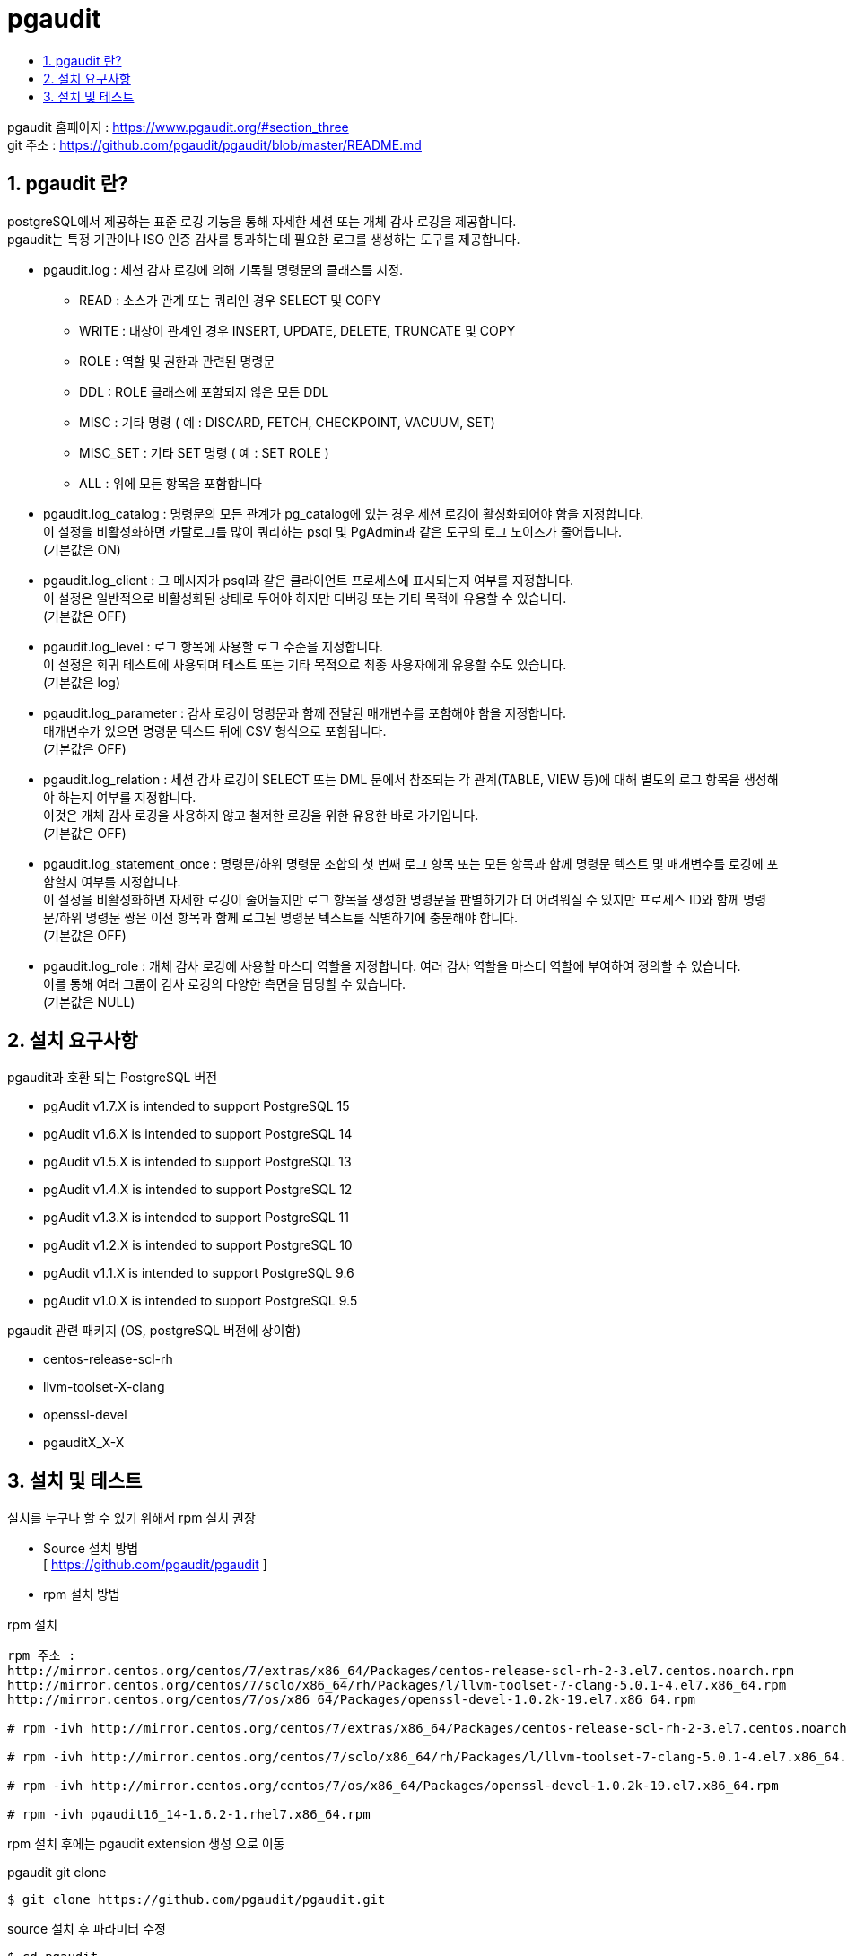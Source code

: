 = pgaudit
:toc:
:toc-title:
:table-caption!:
:sectnums:

pgaudit 홈페이지 : https://www.pgaudit.org/#section_three +
git 주소 : https://github.com/pgaudit/pgaudit/blob/master/README.md +

== pgaudit 란?

postgreSQL에서 제공하는 표준 로깅 기능을 통해 자세한 세션 또는 개체 감사 로깅을 제공합니다. +
pgaudit는 특정 기관이나 ISO 인증 감사를 통과하는데 필요한 로그를 생성하는 도구를 제공합니다. +

* pgaudit.log : 세션 감사 로깅에 의해 기록될 명령문의 클래스를 지정.
** READ : 소스가 관계 또는 쿼리인 경우 SELECT 및 COPY 
** WRITE : 대상이 관계인 경우 INSERT, UPDATE, DELETE, TRUNCATE 및 COPY
** ROLE : 역할 및 권한과 관련된 명령문
** DDL : ROLE 클래스에 포함되지 않은 모든 DDL
** MISC : 기타 명령 ( 예 : DISCARD, FETCH, CHECKPOINT, VACUUM, SET)
** MISC_SET : 기타 SET 명령 ( 예 : SET ROLE ) 
** ALL : 위에 모든 항목을 포함합니다 

* pgaudit.log_catalog : 명령문의 모든 관계가 pg_catalog에 있는 경우 세션 로깅이 활성화되어야 함을 지정합니다. +
이 설정을 비활성화하면 카탈로그를 많이 쿼리하는 psql 및 PgAdmin과 같은 도구의 로그 노이즈가 줄어듭니다. +
(기본값은 ON) 
* pgaudit.log_client : 그 메시지가 psql과 같은 클라이언트 프로세스에 표시되는지 여부를 지정합니다. +
이 설정은 일반적으로 비활성화된 상태로 두어야 하지만 디버깅 또는 기타 목적에 유용할 수 있습니다. +
(기본값은 OFF)
* pgaudit.log_level : 로그 항목에 사용할 로그 수준을 지정합니다. +
이 설정은 회귀 테스트에 사용되며 테스트 또는 기타 목적으로 최종 사용자에게 유용할 수도 있습니다. +
(기본값은 log)
* pgaudit.log_parameter : 감사 로깅이 명령문과 함께 전달된 매개변수를 포함해야 함을 지정합니다. +
매개변수가 있으면 명령문 텍스트 뒤에 CSV 형식으로 포함됩니다. +
(기본값은 OFF)
* pgaudit.log_relation : 세션 감사 로깅이 SELECT 또는 DML 문에서 참조되는 각 관계(TABLE, VIEW 등)에 대해 별도의 로그 항목을 생성해야 하는지 여부를 지정합니다. +
이것은 개체 감사 로깅을 사용하지 않고 철저한 로깅을 위한 유용한 바로 가기입니다. +
(기본값은 OFF)
* pgaudit.log_statement_once : 명령문/하위 명령문 조합의 첫 번째 로그 항목 또는 모든 항목과 함께 명령문 텍스트 및 매개변수를 로깅에 포함할지 여부를 지정합니다. +
이 설정을 비활성화하면 자세한 로깅이 줄어들지만 로그 항목을 생성한 명령문을 판별하기가 더 어려워질 수 있지만 프로세스 ID와 함께 명령문/하위 명령문 쌍은 이전 항목과 함께 로그된 명령문 텍스트를 식별하기에 충분해야 합니다. +
(기본값은 OFF)
* pgaudit.log_role : 개체 감사 로깅에 사용할 마스터 역할을 지정합니다. 여러 감사 역할을 마스터 역할에 부여하여 정의할 수 있습니다. +
이를 통해 여러 그룹이 감사 로깅의 다양한 측면을 담당할 수 있습니다. +
(기본값은 NULL)





== 설치 요구사항 
pgaudit과 호환 되는 PostgreSQL 버전

* pgAudit v1.7.X is intended to support PostgreSQL 15

* pgAudit v1.6.X is intended to support PostgreSQL 14

* pgAudit v1.5.X is intended to support PostgreSQL 13

* pgAudit v1.4.X is intended to support PostgreSQL 12

* pgAudit v1.3.X is intended to support PostgreSQL 11

* pgAudit v1.2.X is intended to support PostgreSQL 10

* pgAudit v1.1.X is intended to support PostgreSQL 9.6

* pgAudit v1.0.X is intended to support PostgreSQL 9.5

pgaudit 관련 패키지 (OS, postgreSQL 버전에 상이함)

* centos-release-scl-rh
* llvm-toolset-X-clang
* openssl-devel
* pgauditX_X-X

== 설치 및 테스트

설치를 누구나 할 수 있기 위해서 rpm 설치 권장

* Source 설치 방법 +
[ https://github.com/pgaudit/pgaudit ]


* rpm 설치 방법 +

rpm 설치 +
----
rpm 주소 : 
http://mirror.centos.org/centos/7/extras/x86_64/Packages/centos-release-scl-rh-2-3.el7.centos.noarch.rpm
http://mirror.centos.org/centos/7/sclo/x86_64/rh/Packages/l/llvm-toolset-7-clang-5.0.1-4.el7.x86_64.rpm
http://mirror.centos.org/centos/7/os/x86_64/Packages/openssl-devel-1.0.2k-19.el7.x86_64.rpm

# rpm -ivh http://mirror.centos.org/centos/7/extras/x86_64/Packages/centos-release-scl-rh-2-3.el7.centos.noarch.rpm

# rpm -ivh http://mirror.centos.org/centos/7/sclo/x86_64/rh/Packages/l/llvm-toolset-7-clang-5.0.1-4.el7.x86_64.rpm

# rpm -ivh http://mirror.centos.org/centos/7/os/x86_64/Packages/openssl-devel-1.0.2k-19.el7.x86_64.rpm

# rpm -ivh pgaudit16_14-1.6.2-1.rhel7.x86_64.rpm
----

rpm 설치 후에는 pgaudit extension 생성 으로 이동


pgaudit git clone +
----
$ git clone https://github.com/pgaudit/pgaudit.git 
----

source 설치 후 파라미터 수정 
----
$ cd pgaudit
$ git checkout REL_14_STABLE 
# chown -R hypersql:hypersql /usr/pgsql-14/
# su - hypersql
$ cd pgaudit 
$ make install USE_PGXS=1 PG_CONFIG=/usr/pgsql-14/bin/pg_config
$ cd /hypersql/pg/14/data
$ vi postgresql.conf
..
shared_preload_libraries = 'pgaudit'
..

$ pg_ctl restart 
----

pgaudit extension 생성 
----
$ psql -U postgres
Create Extension pgaudit ; 
SELECT name,setting FROM pg_settings WHERE name LIKE 'pgaudit%';
set pgaudit.log = 'read,write,ddl';
CREATE TABLE table1 (id int, name text);
INSERT INTO table1 (id, name) values (3, 'name3');
SELECT * FROM table1;
----

pg.log 확인 
----
$ pglog 
$ cat [로그 확인 ]
----
